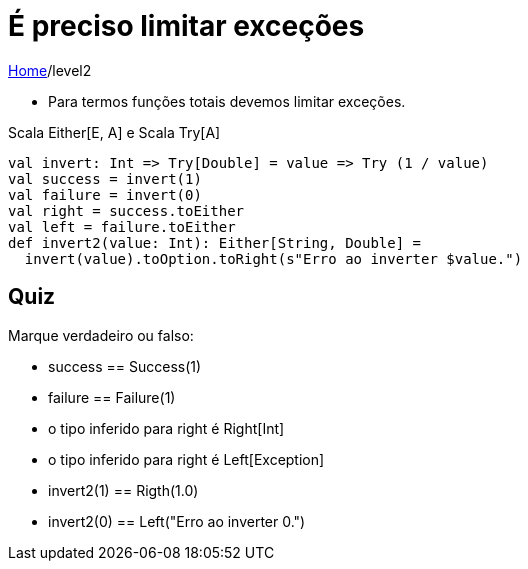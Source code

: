 = É preciso limitar exceções

link:../index.adoc[Home]/level2

- Para termos funções totais devemos limitar exceções.

Scala Either[E, A] e Scala Try[A]

[source,scala]
----
val invert: Int => Try[Double] = value => Try (1 / value)
val success = invert(1)
val failure = invert(0)
val right = success.toEither
val left = failure.toEither
def invert2(value: Int): Either[String, Double] =
  invert(value).toOption.toRight(s"Erro ao inverter $value.")
----

== Quiz

Marque verdadeiro ou falso:

- success == Success(1)
- failure == Failure(1)
- o tipo inferido para right é Right[Int]
- o tipo inferido para right é Left[Exception]
- invert2(1) == Rigth(1.0)
- invert2(0) == Left("Erro ao inverter 0.")
